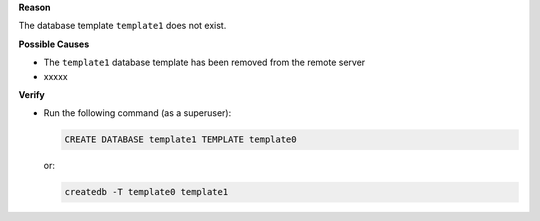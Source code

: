 .. The contents of this file are included in multiple topics.
.. This file should not be changed in a way that hinders its ability to appear in multiple documentation sets.


**Reason**

The database template ``template1`` does not exist.

**Possible Causes**

* The ``template1`` database template has been removed from the remote server
* xxxxx

**Verify**

* Run the following command (as a superuser):

  .. code-block:: bash

     CREATE DATABASE template1 TEMPLATE template0

  or:

  .. code-block:: bash

     createdb -T template0 template1

